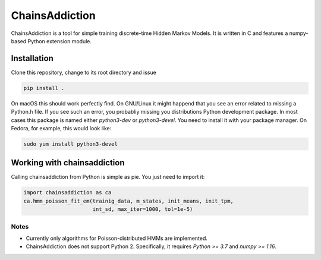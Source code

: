 =======================================
ChainsAddiction 
=======================================

ChainsAddiction is a tool for simple training discrete-time Hidden Markov
Models. It is written in C and features a numpy-based Python extension
module.

Installation
=======================================

Clone this repository, change to its root directory and issue

.. code-block:: bash

    pip install .

On macOS this should work perfectly find. On GNU/Linux it might happend that
you see an error related to missing a Python.h file. If you see such an error,
you probabliy missing you distributions Python development package. In most
cases this package is named either `python3-dev` or `python3-devel`. You need
to install it with your package manager. On Fedora, for example, this would
look like:

.. code-block:: bash

    sudo yum install python3-devel


Working with chainsaddiction 
=======================================
Calling chainsaddiction from Python is simple as pie. You just need to import
it:

.. code-block:: python

    import chainsaddiction as ca
    ca.hmm_poisson_fit_em(trainig_data, m_states, init_means, init_tpm,
                          int_sd, max_iter=1000, tol=1e-5)

Notes
---------------------------------------
* Currently only algorithms for Poisson-distributed HMMs are implemented.
* ChainsAddiction does not support Python 2. Specifically, it requires `Python >= 3.7` and `numpy >= 1.16`.
